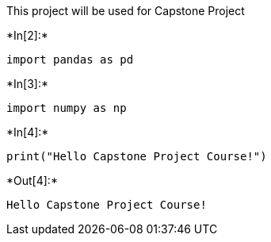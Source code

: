 
This project will be used for Capstone Project


+*In[2]:*+
[source, ipython3]
----
import pandas as pd
----


+*In[3]:*+
[source, ipython3]
----
import numpy as np
----


+*In[4]:*+
[source, ipython3]
----
print("Hello Capstone Project Course!")
----


+*Out[4]:*+
----
Hello Capstone Project Course!
----

